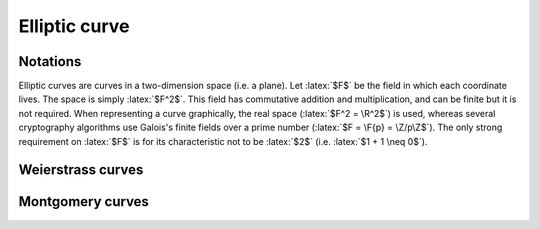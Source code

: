 Elliptic curve
==============

.. role:: latex(raw)
     :format: latex

Notations
---------

Elliptic curves are curves in a two-dimension space (i.e. a plane).
Let :latex:`$F$` be the field in which each coordinate lives. The space is simply :latex:`$F^2$`.
This field has commutative addition and multiplication, and can be finite but it is not required.
When representing a curve graphically, the real space (:latex:`$F^2 = \R^2$`) is used, whereas several cryptography algorithms use Galois's finite fields over a prime number (:latex:`$F = \F{p} = \Z/p\Z$`).
The only strong requirement on :latex:`$F$` is for its characteristic not to be :latex:`$2$` (i.e. :latex:`$1 + 1 \neq 0$`).


Weierstrass curves
------------------

.. raw:: latex

    \begin{definition}[Weierstrass normal form]
      An elliptic curve is a curve in a plane $F^2$ composed of a point at infinity, named $O$, and of points which coordinates $(x, y) \in F^2$ satisfy an equation written in the Weierstrass normal form, with $a, b \in F$:
      \begin{equation*}
        y^2 = x^3 + ax + b
      \end{equation*}
    \end{definition}

    \begin{definition}[Non-singular curve]
      A curve in Weierstrass normal form is non-singular if its discriminant is not zero. The discriminant is:
      \begin{equation*}
        \Delta = -16(4a^3 + 27b^2)
      \end{equation*}
    \end{definition}

    The discriminant is used to compute roots of polynomial $X^3 + aX + b$.
    
    \begin{theorem}
      The curve is non-singular if and only if the polynomial $X^3 + aX + b$ does not have a double-root.
    \end{theorem}
    Proof: let's suppose that the polynomial $P = X^3 + aX + b$ has a double root $r$.
    This means that $(X - r)^2$ divides it.
    The quotient of the Euclidean division between $P$ and $(X - r)^2$ is a polynomial $Q$ of degree 1.
    Let $q = -Q(0)$
    It can be easily shown that $Q = X - q$, so:
    \begin{eqnarray*}
      P &=& (X - r)^2(X - q) \\
      X^3 + aX + b &=& X^3 - (q + 2r)X^2 + (2rq + r^2)X - r^2q
    \end{eqnarray*}
    Therefore:
    \begin{eqnarray*}
      0 &=& q + 2r \\
      a &=& 2rq + r^2 \\
      b &=& -r^2q
    \end{eqnarray*}
    This leads to:
    \begin{eqnarray*}
      q &=& -2r \\
      a &=& -3r^2 \\
      b &=& 2r^3
    \end{eqnarray*}
    Therefore:
    \begin{eqnarray*}
      4a^3 + 27b^2 = -108r^6 + 108r^6 = 0
    \end{eqnarray*}

    The other way ($\Delta = 0 \Rightarrow \text{double-root}$) can be obtained with more work.

    QED.

    \begin{definition}[Opposite point]
      With $A(x_A, y_A)$ a point of an elliptic curve, the point $(x_A, -y_A)$ also satisfy the curve equation.
      This point is called the opposite of $A$ and is written $-A$.
    \end{definition}

    \begin{definition}[Group law]
      With $A$ and $B$ two points of an elliptic curve, the line $(AB)$ (which is the tangent line if $A = B$) either crosses the curve in a third point, $C$, or not.
      If it crosses, $A + B$ is defined to $-C$. Overwise, $A + B = O$.
      This definition is extended to the point at infinity with $A + O = A = O + A$ and $O + O = O$.
    \end{definition}

    \begin{theorem}[Group law of points with different abscissa]
      With $A$ and $B$ two points of an elliptic curve with $x_A \neq x_B$.
      Let $l$ be the slope of the line $(AB): y = y_A + l (x - x_A)$.
      The sum $A + B$ is a point $S$ which coordinates are:
      \begin{eqnarray*}
        l &=& \frac{y_B - y_A}{x_B - x_A} \\
        x_S &=& l^2 - x_A - x_B \\
        y_S &=& -y_A - l (x_S - x_A)
      \end{eqnarray*}
    \end{theorem}
    Proof: the formula to compute $l$ is the definition of the slope of a line in a plane.
    The three points $A$, $B$ and $-S$ all satisfy two equations (the line $(AB)$ and the curve):
    \begin{eqnarray*}
      Y &=& y_A + l (X - x_A) \\
      Y^2 &=& X^3 + aX + b
    \end{eqnarray*}
    These equations combine together to:
    \begin{eqnarray*}
      (y_A + l (X - x_A))^2 &=& X^3 + aX + b
    \end{eqnarray*}
    This leads to a polynomial of degree 3 which roots are $x_A$, $x_B$ and $x_{-S} = x_S$:
    \begin{eqnarray*}
      Q &=& (X^3 + aX + b) - (y_A + l(X - x_A))^2 \\
      &=& X^3 + aX + b - y_A^2 - 2ly_A(X - x_A) - l^2(X - x_A)^2 \\
      &=& X^3 + aX + b - (x_A^3 + ax_A + b) - 2ly_A(X - x_A) - l^2(X - x_A)^2 \\
      &=& (X - x_A)(X^2 + x_AX + x_A^2) + a(X - x_A) - 2ly_A(X - x_A) - l^2(X - x_A)^2 \\
      &=& (X - x_A)(X^2 + x_AX + x_A^2 + a - 2ly_A - l^2(X - x_A)) \\
      &=& (X - x_A)(X^2 + x_AX + x_A^2 + a - 2ly_A - l^2(X - x_B) - l^2(x_B - x_A)) \\
      &=& (X - x_A)(X^2 - l^2(X - x_B) + x_AX + x_A^2 + a - 2ly_A - l(y_B - y_A))
    \end{eqnarray*}
    With
    \begin{eqnarray*}
      2ly_A + l(y_B - y_A) &=& l(y_B + y_A) \\
      &=& \frac{y_B - y_A}{x_B - x_A}(y_B + y_A) \\
      &=& \frac{1}{x_B - x_A}(y_B^2 - y_A^2) \\
      &=& \frac{1}{x_B - x_A}(x_B^3 + ax_B + b - x_A^3 - ax_A - b) \\
      &=& \frac{1}{x_B - x_A}(x_B - x_A)(x_B^2 + x_Ax_B + x_A^2 + a) \\
      &=& x_B^2 + x_Ax_B + x_A^2 + a
    \end{eqnarray*}
    Therefore
    \begin{eqnarray*}
      Q &=& (X - x_A)(X^2 - l^2(X - x_B) + x_AX + x_A^2 + a - x_B^2 - x_Ax_B - x_A^2 - a) \\
      &=& (X - x_A)(X^2 - x_B^2 - l^2(X - x_B) + x_A(X - x_B)) \\
      &=& (X - x_A)(X - x_B)(X + x_B - l^2 + x_A) \\
      Q &=& (X - x_A)(X - x_B)(X - (l^2 - x_B - x_A))
    \end{eqnarray*}
    $Q$ has three roots and the third one is $x_{-S}$ by definition, which leads to the expressions.

    QED.

    When $A = B$ and $y_A \neq 0$, the slope of the tangent of the elliptic curve at $A$ is:
    \begin{eqnarray*}
      l = \frac{dy}{dx} = \frac{3x_A^2 + a}{2y_A}
    \end{eqnarray*}
    Then, the same proof leads to $Q = (X - x_A)^2(X - (l^2 - 2x_A))$ so $x_S = l^2 - 2x_A$.
    \begin{theorem}[Group law of points with same abscissa]
      With $A$ and $B$ two points of an elliptic curve with $x_A = x_B$.
      If $y_A = y_B \neq 0$, $A = B$ and with $l$ the slope of the tangent at this point,
      The sum $A + A$ is a point $S$ which coordinates are:
      \begin{eqnarray*}
        l &=& \frac{3x_A^2 + a}{2y_A} \\
        x_S &=& l^2 - 2x_A \\
        y_S &=& -y_A - l (x_S - x_A)
      \end{eqnarray*}
      Otherwise, as $y_A^2 = y_B^2$, $y_B = -y_A$ so $B = -A$ and $A + B = O$.
    \end{theorem}

    By construction, it is easy to prove that this new law $+$ is commutative.
    Using the previous theorems, it is possible to prove it to be associative.
    Moreover $O$ is a neutral item for this law and every point has an inverse (its opposite).
    Therefore:
    \begin{theorem}[Group law of elliptic curve]
      The law $+$ which has been defined is a group law for the elliptic curve.
    \end{theorem}

Montgomery curves
-----------------

.. raw:: latex

    \begin{definition}[Montgomery form]
      An Montgomery curve is a curve in a plane $F^2$ composed of a point at infinity, named $O$, and of points which coordinates $(x, y) \in F^2$ satisfy an equation written in the Montgomery form, with $a, b \in F$:
      \begin{displaymath}
        by^2 = x^3 + ax^2 + x
      \end{displaymath}
      \begin{displaymath}
        b(a^2 - 4) \ne 0 \text{ (i.e. } b \neq 0 \land a \neq 2 \land a \neq -2 \text{)}
      \end{displaymath}
    \end{definition}

    It is possible to define a group law on such a curve, like Weierstrass curves.
    When $A$ and $B$ are such that $x_A \neq x_B$, the coordinates of $S = A + B$ are defined by:
    \begin{eqnarray*}
      l &=& \frac{y_B - y_A}{x_B - x_A} \\
      x_S &=& bl^2 - x_A - x_B - a \\
      y_S &=& - y_A - l (x_S - x_A)
    \end{eqnarray*}
    Here, $x_S$ can be reduced when $x_A \neq 0$ and $x_B \neq 0$:
    \begin{eqnarray*}
      x_S &=& bl^2 - x_A - x_B - a \\
      &=& b \frac{(y_B - y_A)^2}{(x_B - x_A)^2} - (x_A + x_B) - a \\
      &=& \frac{1}{(x_B - x_A)^2}(by_B^2 - 2by_Ay_B + by_A^2 - (x_B - x_A)(x_B^2 - x_A^2) - a(x_B - x_A)^2) \\
      &=& \frac{1}{(x_B - x_A)^2}(by_B^2 - 2by_Ay_B + by_A^2 - x_B^3 + x_Ax_B^2 + x_A^2x_B - x_A^3 - ax_B^2 + 2ax_Ax_B - ax_A^2) \\
      &=& \frac{1}{(x_B - x_A)^2}(x_B - 2by_Ay_B + x_A + x_Ax_B^2 + x_A^2x_B + 2ax_Ax_B) \\
      &=& \frac{1}{(x_B - x_A)^2}(x_B(1 + x_A^2 + ax_A) + x_A(1 + x_B^2 + ax_B) - 2by_Ay_B) \\
      &=& \frac{1}{x_Ax_B(x_B - x_A)^2}(x_B^2(x_A + x_A^3 + ax_A^2) + x_A^2(x_B + x_B^3 + ax_B^2) - 2bx_Ax_By_Ay_B) \\
      &=& \frac{1}{x_Ax_B(x_B - x_A)^2}(bx_B^2y_A^2 + bx_A^2y_B^2 - 2bx_Ax_By_Ay_B) \\
      x_S &=& \frac{b(x_By_A - x_Ay_B)^2}{x_Ax_B(x_B - x_A)^2}
    \end{eqnarray*}

    In order to find an equivalent Weierstrass curve, let's divide the curve equation by $b^3$:
    \begin{eqnarray*}
      by^2 &=& x^3 + ax^2 + x \\
      \left(\frac{y}{b}\right)^2 &=& \left(\frac{x}{b}\right)^3 + \frac{a}{b}\left(\frac{x}{b}\right)^2 + \frac{1}{b^2}\frac{x}{b} \\
      &=& \left(\frac{x}{b} + \frac{a}{3b}\right)^3 - 3\left(\frac{a}{3b}\right)^2\frac{x}{b} - \left(\frac{a}{3b}\right)^3 + \frac{1}{b^2}\frac{x}{b} \\
      &=& \left(\frac{x}{b} + \frac{a}{3b}\right)^3 + \left(-\frac{a^2}{3b^2} + \frac{1}{b^2}\right)\frac{x}{b} - \left(\frac{a}{3b}\right)^3 \\
      &=& \left(\frac{x}{b} + \frac{a}{3b}\right)^3 + \frac{3 - a^2}{3b^2}\left(\frac{x}{b} + \frac{a}{3b}\right) - \frac{3 - a^2}{3b^2}\frac{a}{3b} - \frac{a^3}{27b^3} \\
      \left(\frac{y}{b}\right)^2 &=& \left(\frac{x}{b} + \frac{a}{3b}\right)^3 + \frac{3 - a^2}{3b^2}\left(\frac{x}{b} + \frac{a}{3b}\right) + \frac{2a^3 - 9a}{27b^3} \\
    \end{eqnarray*}
    Therefore it is possible to define a mapping to a Weierstrass curve:
    \begin{eqnarray*}
      X &=& \frac{x}{b} + \frac{a}{3b} \\
      Y &=& \frac{y}{b} \\
      A &=& \frac{3 - a^2}{3b^2} \\
      B &=& \frac{2a^3 - 9a}{27b^3} \\
      Y^2 &=& X^3 + AX + B
    \end{eqnarray*}
    Its discriminant is:
    \begin{eqnarray*}
      4A^3 + 27B^2 &=& 4 \left(\frac{3 - a^2}{3b^2}\right)^3 + 27\left(\frac{2a^3 - 9a}{27b^3}\right)^2 \\
      &=& \frac{4(27 - 27a^2 + 9a^4 - a^6)}{27b^6} + \frac{4a^6 - 36a^4 + 81a^2}{27b^6} \\
      &=& \frac{4 \times 27(1 - a^2) + 3 \times 27 a^2}{27b^6} \\
      &=& \frac{4 - a^2}{b^6} \\
      4A^3 + 27B^2 &=& \frac{(2 - a)(2 + a)}{b^6} \neq 0
    \end{eqnarray*}
    As the transformation $(x, y) \mapsto (X, Y)$ is affine, the alignment of points is kept accross it, which is why the group law shares the same definition between Montgomery and Weierstrass curves.

    One specific feature of a Weierstrass curve is that the origin $(0, 0)$ always belong to the curve and has itself as opposite. This also means that adding the origin to itself leads to the point at infinity (like $(-1)^2 = 1$ leads to the neutral item of the multiplication).

    This also shows that not every elliptic curve can have a Weierstrass form, as $X^3 + AX + B$ needs to have a root (which would lead to the point mapping to the origin). Mathematically, more conditions need to be met in order to compute $(a, b)$ from $(A, B)$.
